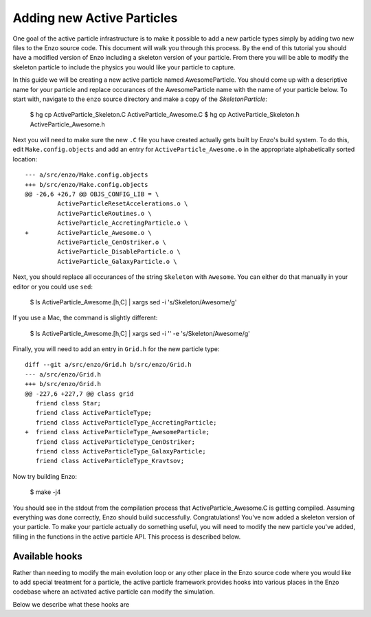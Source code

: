 .. _AddingNewActiveParticles:

Adding new Active Particles
===========================

One goal of the active particle infrastructure is to make it possible to add a
new particle types simply by adding two new files to the Enzo source code. This
document will walk you through this process. By the end of this tutorial you
should have a modified version of Enzo including a skeleton version of your
particle. From there you will be able to modify the skeleton particle to include
the physics you would like your particle to capture.

In this guide we will be creating a new active particle named
AwesomeParticle. You should come up with a descriptive name for your particle
and replace occurances of the AwesomeParticle name with the name of your
particle below. To start with, navigate to the ``enzo`` source directory and
make a copy of the `SkeletonParticle`:

    $ hg cp ActiveParticle_Skeleton.C ActiveParticle_Awesome.C
    $ hg cp ActiveParticle_Skeleton.h ActiveParticle_Awesome.h

Next you will need to make sure the new ``.C`` file you have created actually
gets built by Enzo's build system. To do this, edit ``Make.config.objects`` and
add an entry for ``ActiveParticle_Awesome.o`` in the appropriate alphabetically
sorted location::

    --- a/src/enzo/Make.config.objects
    +++ b/src/enzo/Make.config.objects
    @@ -26,6 +26,7 @@ OBJS_CONFIG_LIB = \
             ActiveParticleResetAccelerations.o \
             ActiveParticleRoutines.o \
             ActiveParticle_AccretingParticle.o \
    +        ActiveParticle_Awesome.o \
             ActiveParticle_CenOstriker.o \
             ActiveParticle_DisableParticle.o \
             ActiveParticle_GalaxyParticle.o \

Next, you should replace all occurances of the string ``Skeleton`` with
``Awesome``. You can either do that manually in your editor or you could use
``sed``:

  $ ls ActiveParticle_Awesome.[h,C] | xargs sed -i 's/Skeleton/Awesome/g'

If you use a Mac, the command is slightly different:

  $ ls ActiveParticle_Awesome.[h,C] | xargs sed -i '' -e 's/Skeleton/Awesome/g'

Finally, you will need to add an entry in ``Grid.h`` for the new particle type::

  diff --git a/src/enzo/Grid.h b/src/enzo/Grid.h
  --- a/src/enzo/Grid.h
  +++ b/src/enzo/Grid.h
  @@ -227,6 +227,7 @@ class grid
     friend class Star;
     friend class ActiveParticleType;
     friend class ActiveParticleType_AccretingParticle;
  +  friend class ActiveParticleType_AwesomeParticle;
     friend class ActiveParticleType_CenOstriker;
     friend class ActiveParticleType_GalaxyParticle;
     friend class ActiveParticleType_Kravtsov;  

Now try building Enzo:
  
  $ make -j4

You should see in the stdout from the compilation process that
ActiveParticle_Awesome.C is getting compiled. Assuming everything was done
correctly, Enzo should build successfully. Congratulations! You've now added a
skeleton version of your particle. To make your particle actually do something
useful, you will need to modify the new particle you've added, filling in the
functions in the active particle API. This process is described below.


Available hooks
---------------

Rather than needing to modify the main evolution loop or any other place in the
Enzo source code where you would like to add special treatment for a particle,
the active particle framework provides hooks into various places in the Enzo
codebase where an activated active particle can modify the simulation.

Below we describe what these hooks are
